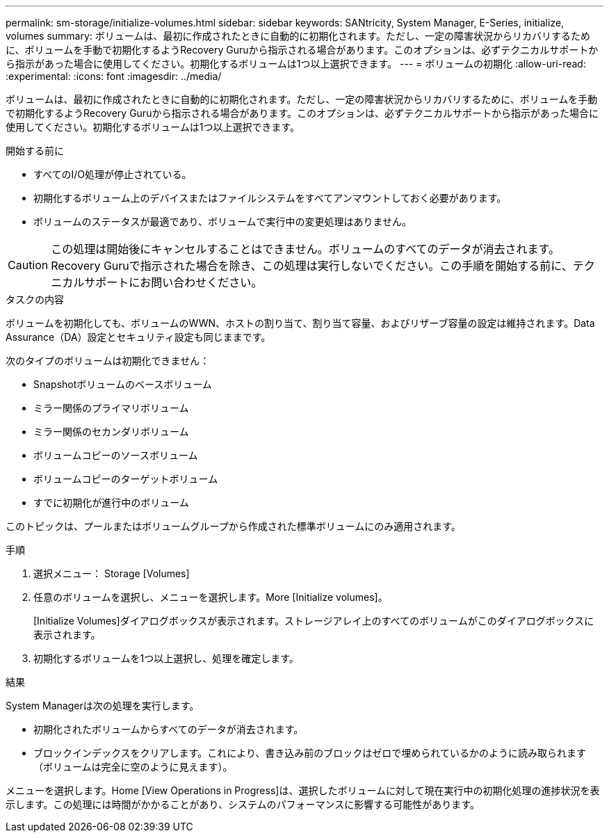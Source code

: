 ---
permalink: sm-storage/initialize-volumes.html 
sidebar: sidebar 
keywords: SANtricity, System Manager, E-Series, initialize, volumes 
summary: ボリュームは、最初に作成されたときに自動的に初期化されます。ただし、一定の障害状況からリカバリするために、ボリュームを手動で初期化するようRecovery Guruから指示される場合があります。このオプションは、必ずテクニカルサポートから指示があった場合に使用してください。初期化するボリュームは1つ以上選択できます。 
---
= ボリュームの初期化
:allow-uri-read: 
:experimental: 
:icons: font
:imagesdir: ../media/


[role="lead"]
ボリュームは、最初に作成されたときに自動的に初期化されます。ただし、一定の障害状況からリカバリするために、ボリュームを手動で初期化するようRecovery Guruから指示される場合があります。このオプションは、必ずテクニカルサポートから指示があった場合に使用してください。初期化するボリュームは1つ以上選択できます。

.開始する前に
* すべてのI/O処理が停止されている。
* 初期化するボリューム上のデバイスまたはファイルシステムをすべてアンマウントしておく必要があります。
* ボリュームのステータスが最適であり、ボリュームで実行中の変更処理はありません。


[CAUTION]
====
この処理は開始後にキャンセルすることはできません。ボリュームのすべてのデータが消去されます。Recovery Guruで指示された場合を除き、この処理は実行しないでください。この手順を開始する前に、テクニカルサポートにお問い合わせください。

====
.タスクの内容
ボリュームを初期化しても、ボリュームのWWN、ホストの割り当て、割り当て容量、およびリザーブ容量の設定は維持されます。Data Assurance（DA）設定とセキュリティ設定も同じままです。

次のタイプのボリュームは初期化できません：

* Snapshotボリュームのベースボリューム
* ミラー関係のプライマリボリューム
* ミラー関係のセカンダリボリューム
* ボリュームコピーのソースボリューム
* ボリュームコピーのターゲットボリューム
* すでに初期化が進行中のボリューム


このトピックは、プールまたはボリュームグループから作成された標準ボリュームにのみ適用されます。

.手順
. 選択メニュー： Storage [Volumes]
. 任意のボリュームを選択し、メニューを選択します。More [Initialize volumes]。
+
[Initialize Volumes]ダイアログボックスが表示されます。ストレージアレイ上のすべてのボリュームがこのダイアログボックスに表示されます。

. 初期化するボリュームを1つ以上選択し、処理を確定します。


.結果
System Managerは次の処理を実行します。

* 初期化されたボリュームからすべてのデータが消去されます。
* ブロックインデックスをクリアします。これにより、書き込み前のブロックはゼロで埋められているかのように読み取られます（ボリュームは完全に空のように見えます）。


メニューを選択します。Home [View Operations in Progress]は、選択したボリュームに対して現在実行中の初期化処理の進捗状況を表示します。この処理には時間がかかることがあり、システムのパフォーマンスに影響する可能性があります。
